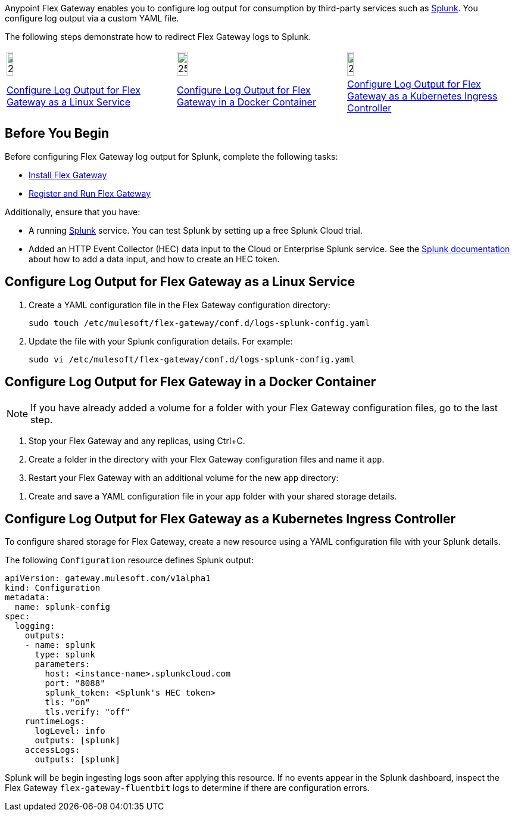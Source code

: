 //tag::intro1[]
Anypoint Flex Gateway enables you to configure log output for consumption by third-party services such as https://www.splunk.com/[Splunk^]. You configure log output via a custom YAML file.

//end::intro1[]
//tag::intro2[]
The following steps demonstrate how to redirect Flex Gateway logs to Splunk.
//end::intro2[]
//tag::icon-table[]

[cols="1a,1a,1a"]
|===
|image:install-linux-logo.png[20%,20%,xref="#linux-service"]
|image:install-docker-logo.png[25%,25%,xref="#docker-container"]
|image:install-kubernetes-logo.png[20%,20%,xref="#kubernetes-ingress-controller"]

|<<linux-service,Configure Log Output for Flex Gateway as a Linux Service>>
|<<docker-container,Configure Log Output for Flex Gateway in a Docker Container>>
|<<kubernetes-ingress-controller,Configure Log Output for Flex Gateway as a Kubernetes Ingress Controller>>
|===

//end::icon-table[]
//tag::byb[]

== Before You Begin

Before configuring Flex Gateway log output for Splunk, complete the following tasks:

* xref:flex-install.adoc[Install Flex Gateway]
* xref:flex-{page-mode}-reg-run.adoc[Register and Run Flex Gateway]

Additionally, ensure that you have:

* A running https://www.splunk.com/[Splunk^] service. You can test Splunk by setting up a free Splunk Cloud trial.
* Added an HTTP Event Collector (HEC) data input to the Cloud or Enterprise Splunk service. See the https://docs.splunk.com/Documentation/Splunk/7.0.3/Data/UsetheHTTPEventCollector[Splunk documentation^] about how to add a data input, and how to create an HEC token.

//end::byb[]
//tag::linux[]

[[linux-service]]
== Configure Log Output for Flex Gateway as a Linux Service

. Create a YAML configuration file in the Flex Gateway configuration directory:
+
[source,ssh]
----
sudo touch /etc/mulesoft/flex-gateway/conf.d/logs-splunk-config.yaml
----

. Update the file with your Splunk configuration details. For example:
+
[source,ssh]
----
sudo vi /etc/mulesoft/flex-gateway/conf.d/logs-splunk-config.yaml
----
+
//end::linux[]
//tag::docker-intro[]

[[docker-container]]
== Configure Log Output for Flex Gateway in a Docker Container

NOTE: If you have already added a volume for a folder with your
Flex Gateway configuration files, go to the last step.

. Stop your Flex Gateway and any replicas, using Ctrl+C.
. Create a folder in the directory with your Flex Gateway configuration files and name it `app`.
. Restart your Flex Gateway with an additional volume for the new `app` directory:
//end::docker-intro[]

//tag::docker-config-file-step[]
. Create and save a YAML configuration file in your `app` folder with your shared storage details.
+
//end::docker-config-file-step[]
//tag::k8s[]

[[kubernetes-ingress-controller]]
== Configure Log Output for Flex Gateway as a Kubernetes Ingress Controller

To configure shared storage for Flex Gateway, create a new resource using
a YAML configuration file with your Splunk details.

//end::k8s[]

//tag::sample-config-all-intro[]
The following `Configuration` resource defines Splunk output:
//end::sample-config-all-intro[]

//tag::sample-config-all[]
[source,yaml]
----
apiVersion: gateway.mulesoft.com/v1alpha1
kind: Configuration
metadata:
  name: splunk-config
spec:
  logging:
    outputs:
    - name: splunk
      type: splunk
      parameters:
        host: <instance-name>.splunkcloud.com
        port: "8088"
        splunk_token: <Splunk's HEC token>
        tls: "on"
        tls.verify: "off"
    runtimeLogs:
      logLevel: info
      outputs: [splunk]
    accessLogs:
      outputs: [splunk]
----

Splunk will be begin ingesting logs soon after applying this resource. If no events appear in the Splunk dashboard, inspect the Flex Gateway `flex-gateway-fluentbit` logs to determine if there are configuration errors.
//end::sample-config-all[]